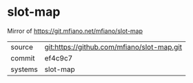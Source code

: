 * slot-map

Mirror of https://git.mfiano.net/mfiano/slot-map

|---------+-------------------------------------------|
| source  | git:https://github.com/mfiano/slot-map.git   |
| commit  | ef4c9c7  |
| systems | slot-map |
|---------+-------------------------------------------|

